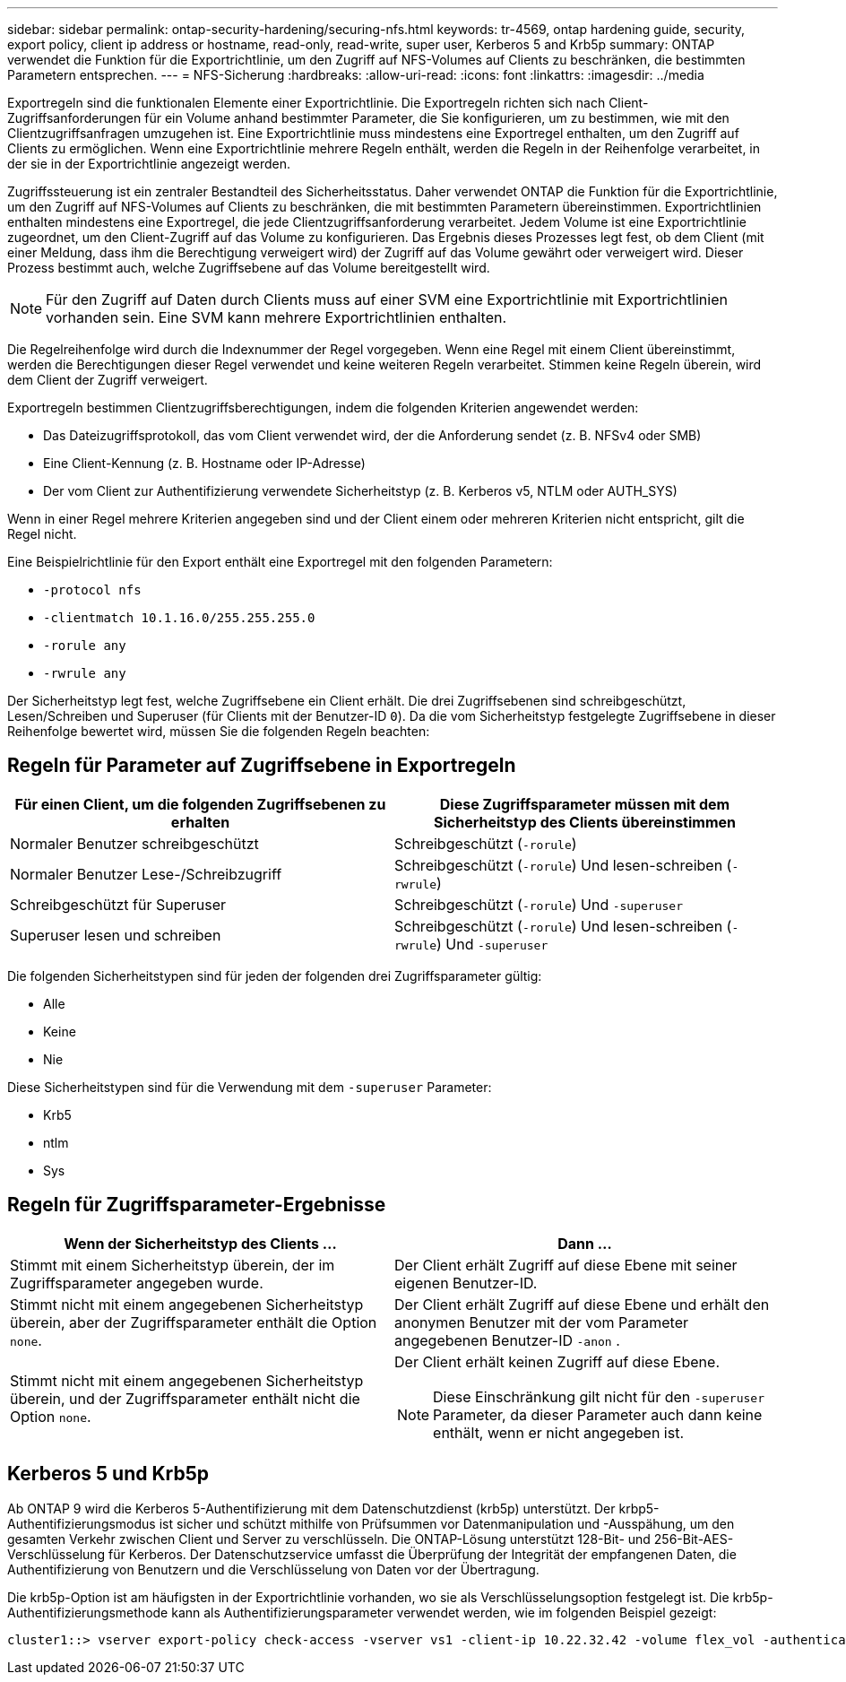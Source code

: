---
sidebar: sidebar 
permalink: ontap-security-hardening/securing-nfs.html 
keywords: tr-4569, ontap hardening guide, security, export policy, client ip address or hostname, read-only, read-write, super user, Kerberos 5 and Krb5p 
summary: ONTAP verwendet die Funktion für die Exportrichtlinie, um den Zugriff auf NFS-Volumes auf Clients zu beschränken, die bestimmten Parametern entsprechen. 
---
= NFS-Sicherung
:hardbreaks:
:allow-uri-read: 
:icons: font
:linkattrs: 
:imagesdir: ../media


[role="lead"]
Exportregeln sind die funktionalen Elemente einer Exportrichtlinie. Die Exportregeln richten sich nach Client-Zugriffsanforderungen für ein Volume anhand bestimmter Parameter, die Sie konfigurieren, um zu bestimmen, wie mit den Clientzugriffsanfragen umzugehen ist. Eine Exportrichtlinie muss mindestens eine Exportregel enthalten, um den Zugriff auf Clients zu ermöglichen. Wenn eine Exportrichtlinie mehrere Regeln enthält, werden die Regeln in der Reihenfolge verarbeitet, in der sie in der Exportrichtlinie angezeigt werden.

Zugriffssteuerung ist ein zentraler Bestandteil des Sicherheitsstatus. Daher verwendet ONTAP die Funktion für die Exportrichtlinie, um den Zugriff auf NFS-Volumes auf Clients zu beschränken, die mit bestimmten Parametern übereinstimmen. Exportrichtlinien enthalten mindestens eine Exportregel, die jede Clientzugriffsanforderung verarbeitet. Jedem Volume ist eine Exportrichtlinie zugeordnet, um den Client-Zugriff auf das Volume zu konfigurieren. Das Ergebnis dieses Prozesses legt fest, ob dem Client (mit einer Meldung, dass ihm die Berechtigung verweigert wird) der Zugriff auf das Volume gewährt oder verweigert wird. Dieser Prozess bestimmt auch, welche Zugriffsebene auf das Volume bereitgestellt wird.


NOTE: Für den Zugriff auf Daten durch Clients muss auf einer SVM eine Exportrichtlinie mit Exportrichtlinien vorhanden sein. Eine SVM kann mehrere Exportrichtlinien enthalten.

Die Regelreihenfolge wird durch die Indexnummer der Regel vorgegeben. Wenn eine Regel mit einem Client übereinstimmt, werden die Berechtigungen dieser Regel verwendet und keine weiteren Regeln verarbeitet. Stimmen keine Regeln überein, wird dem Client der Zugriff verweigert.

Exportregeln bestimmen Clientzugriffsberechtigungen, indem die folgenden Kriterien angewendet werden:

* Das Dateizugriffsprotokoll, das vom Client verwendet wird, der die Anforderung sendet (z. B. NFSv4 oder SMB)
* Eine Client-Kennung (z. B. Hostname oder IP-Adresse)
* Der vom Client zur Authentifizierung verwendete Sicherheitstyp (z. B. Kerberos v5, NTLM oder AUTH_SYS)


Wenn in einer Regel mehrere Kriterien angegeben sind und der Client einem oder mehreren Kriterien nicht entspricht, gilt die Regel nicht.

Eine Beispielrichtlinie für den Export enthält eine Exportregel mit den folgenden Parametern:

* `-protocol nfs`
* `-clientmatch 10.1.16.0/255.255.255.0`
* `-rorule any`
* `-rwrule any`


Der Sicherheitstyp legt fest, welche Zugriffsebene ein Client erhält. Die drei Zugriffsebenen sind schreibgeschützt, Lesen/Schreiben und Superuser (für Clients mit der Benutzer-ID `0`). Da die vom Sicherheitstyp festgelegte Zugriffsebene in dieser Reihenfolge bewertet wird, müssen Sie die folgenden Regeln beachten:



== Regeln für Parameter auf Zugriffsebene in Exportregeln

[cols="50%,50%"]
|===
| Für einen Client, um die folgenden Zugriffsebenen zu erhalten | Diese Zugriffsparameter müssen mit dem Sicherheitstyp des Clients übereinstimmen 


| Normaler Benutzer schreibgeschützt | Schreibgeschützt (`-rorule`) 


| Normaler Benutzer Lese-/Schreibzugriff | Schreibgeschützt (`-rorule`) Und lesen-schreiben (`-rwrule`) 


| Schreibgeschützt für Superuser | Schreibgeschützt (`-rorule`) Und `-superuser` 


| Superuser lesen und schreiben | Schreibgeschützt (`-rorule`) Und lesen-schreiben (`-rwrule`) Und `-superuser` 
|===
Die folgenden Sicherheitstypen sind für jeden der folgenden drei Zugriffsparameter gültig:

* Alle
* Keine
* Nie


Diese Sicherheitstypen sind für die Verwendung mit dem `-superuser` Parameter:

* Krb5
* ntlm
* Sys




== Regeln für Zugriffsparameter-Ergebnisse

[cols="50%,50%"]
|===
| Wenn der Sicherheitstyp des Clients … | Dann … 


| Stimmt mit einem Sicherheitstyp überein, der im Zugriffsparameter angegeben wurde. | Der Client erhält Zugriff auf diese Ebene mit seiner eigenen Benutzer-ID. 


| Stimmt nicht mit einem angegebenen Sicherheitstyp überein, aber der Zugriffsparameter enthält die Option `none`. | Der Client erhält Zugriff auf diese Ebene und erhält den anonymen Benutzer mit der vom Parameter angegebenen Benutzer-ID `-anon` . 


| Stimmt nicht mit einem angegebenen Sicherheitstyp überein, und der Zugriffsparameter enthält nicht die Option `none`.  a| 
Der Client erhält keinen Zugriff auf diese Ebene.


NOTE: Diese Einschränkung gilt nicht für den `-superuser` Parameter, da dieser Parameter auch dann keine enthält, wenn er nicht angegeben ist.

|===


== Kerberos 5 und Krb5p

Ab ONTAP 9 wird die Kerberos 5-Authentifizierung mit dem Datenschutzdienst (krb5p) unterstützt. Der krbp5-Authentifizierungsmodus ist sicher und schützt mithilfe von Prüfsummen vor Datenmanipulation und -Ausspähung, um den gesamten Verkehr zwischen Client und Server zu verschlüsseln. Die ONTAP-Lösung unterstützt 128-Bit- und 256-Bit-AES-Verschlüsselung für Kerberos. Der Datenschutzservice umfasst die Überprüfung der Integrität der empfangenen Daten, die Authentifizierung von Benutzern und die Verschlüsselung von Daten vor der Übertragung.

Die krb5p-Option ist am häufigsten in der Exportrichtlinie vorhanden, wo sie als Verschlüsselungsoption festgelegt ist. Die krb5p-Authentifizierungsmethode kann als Authentifizierungsparameter verwendet werden, wie im folgenden Beispiel gezeigt:

[listing]
----
cluster1::> vserver export-policy check-access -vserver vs1 -client-ip 10.22.32.42 -volume flex_vol -authentication-method krb5p -protocol nfs3 -access- type read
----